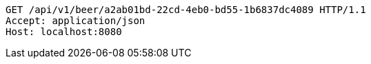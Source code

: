 [source,http,options="nowrap"]
----
GET /api/v1/beer/a2ab01bd-22cd-4eb0-bd55-1b6837dc4089 HTTP/1.1
Accept: application/json
Host: localhost:8080

----